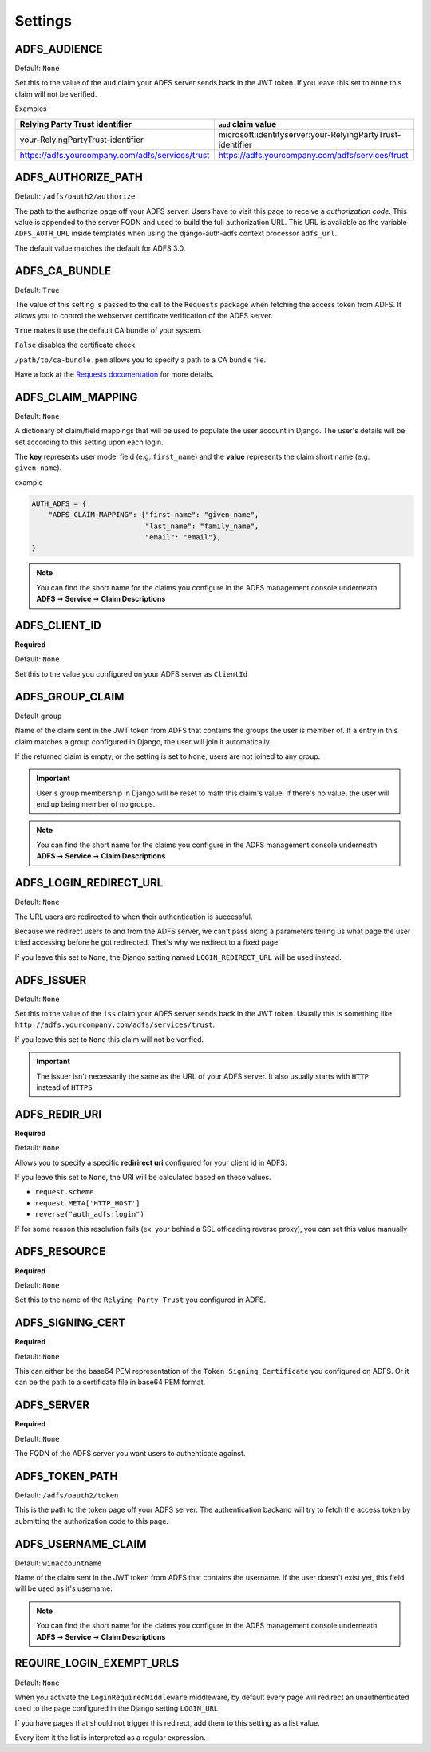 .. _configuration:

Settings
========

ADFS_AUDIENCE
-------------
Default: ``None``

Set this to the value of the ``aud`` claim your ADFS server sends back in the JWT token.
If you leave this set to ``None`` this claim will not be verified.

Examples

+--------------------------------------------------+------------------------------------------------------------+
| Relying Party Trust identifier                   | ``aud`` claim value                                        |
+==================================================+============================================================+
| your-RelyingPartyTrust-identifier                | microsoft:identityserver:your-RelyingPartyTrust-identifier |
+--------------------------------------------------+------------------------------------------------------------+
| https://adfs.yourcompany.com/adfs/services/trust | https://adfs.yourcompany.com/adfs/services/trust           |
+--------------------------------------------------+------------------------------------------------------------+

ADFS_AUTHORIZE_PATH
-------------------
Default: ``/adfs/oauth2/authorize``

The path to the authorize page off your ADFS server.
Users have to visit this page to receive a *authorization code*.
This value is appended to the server FQDN and used to build the full authorization URL.
This URL is available as the variable ``ADFS_AUTH_URL`` inside templates when using the
django-auth-adfs context processor ``adfs_url``.

The default value matches the default for ADFS 3.0.

ADFS_CA_BUNDLE
--------------
Default: ``True``

The value of this setting is passed to the call to the ``Requests`` package when fetching the access token from ADFS.
It allows you to control the webserver certificate verification of the ADFS server.

``True`` makes it use the default CA bundle of your system.

``False`` disables the certificate check.

``/path/to/ca-bundle.pem`` allows you to specify a path to a CA bundle file.

Have a look at the `Requests documentation
<http://docs.python-requests.org/en/master/user/advanced/#ssl-cert-verification>`_ for more details.

ADFS_CLAIM_MAPPING
------------------
Default: ``None``

A dictionary of claim/field mappings that will be used to populate the user account in Django.
The user's details will be set according to this setting upon each login.

The **key** represents user model field (e.g. ``first_name``)
and the **value** represents the claim short name (e.g. ``given_name``).

example

.. code-block:: python

    AUTH_ADFS = {
        "ADFS_CLAIM_MAPPING": {"first_name": "given_name",
                               "last_name": "family_name",
                               "email": "email"},
    }

.. NOTE::
   You can find the short name for the claims you configure in the ADFS management console underneath
   **ADFS** ➜ **Service** ➜ **Claim Descriptions**

ADFS_CLIENT_ID
--------------
**Required**

Default: ``None``

Set this to the value you configured on your ADFS server as ``ClientId``

ADFS_GROUP_CLAIM
----------------
Default ``group``

Name of the claim sent in the JWT token from ADFS that contains the groups the user is member of.
If a entry in this claim matches a group configured in Django, the user will join it automatically.

If the returned claim is empty, or the setting is set to ``None``, users are not joined to any group.

.. IMPORTANT::
   User's group membership in Django will be reset to math this claim's value.
   If there's no value, the user will end up being member of no groups.

.. NOTE::
   You can find the short name for the claims you configure in the ADFS management console underneath
   **ADFS** ➜ **Service** ➜ **Claim Descriptions**

ADFS_LOGIN_REDIRECT_URL
-----------------------
Default: ``None``

The URL users are redirected to when their authentication is successful.

Because we redirect users to and from the ADFS server, we can't pass along
a parameters telling us what page the user tried accessing before he got redirected.
Thet's why we redirect to a fixed page.

If you leave this set to ``None``, the Django setting named ``LOGIN_REDIRECT_URL`` will be used instead.

ADFS_ISSUER
-----------
Default: ``None``

Set this to the value of the ``iss`` claim your ADFS server sends back in the JWT token.
Usually this is something like ``http://adfs.yourcompany.com/adfs/services/trust``.

If you leave this set to ``None`` this claim will not be verified.

.. IMPORTANT::
   The issuer isn't necessarily the same as the URL of your ADFS server.
   It also usually starts with ``HTTP`` instead of ``HTTPS``

ADFS_REDIR_URI
--------------
**Required**

Default: ``None``

Allows you to specify a specific **redirirect uri** configured for your client id in ADFS.

If you leave this set to ``None``, the URI will be calculated based on these values.

* ``request.scheme``
* ``request.META['HTTP_HOST']``
* ``reverse("auth_adfs:login")``

If for some reason this resolution fails (ex. your behind a SSL offloading reverse proxy), you can set this
value manually

ADFS_RESOURCE
-------------
**Required**

Default: ``None``

Set this to the name of the ``Relying Party Trust`` you configured in ADFS.

ADFS_SIGNING_CERT
-----------------
**Required**

Default: ``None``

This can either be the base64 PEM representation of the ``Token Signing Certificate``
you configured on ADFS. Or it can be the path to a certificate file in base64 PEM format.

ADFS_SERVER
-----------
**Required**

Default: ``None``

The FQDN of the ADFS server you want users to authenticate against.

ADFS_TOKEN_PATH
---------------

Default: ``/adfs/oauth2/token``

This is the path to the token page off your ADFS server. The authentication backand
will try to fetch the access token by submitting the authorization code to this page.

ADFS_USERNAME_CLAIM
-------------------
Default: ``winaccountname``

Name of the claim sent in the JWT token from ADFS that contains the username.
If the user doesn't exist yet, this field will be used as it's username.

.. NOTE::
   You can find the short name for the claims you configure in the ADFS management console underneath
   **ADFS** ➜ **Service** ➜ **Claim Descriptions**


REQUIRE_LOGIN_EXEMPT_URLS
-------------------------
Default: ``None``

When you activate the ``LoginRequiredMiddleware`` middleware, by default every page will redirect
an unauthenticated used to the page configured in the Django setting ``LOGIN_URL``.

If you have pages that should not trigger this redirect, add them to this setting as a list value.

Every item it the list is interpreted as a regular expression.
